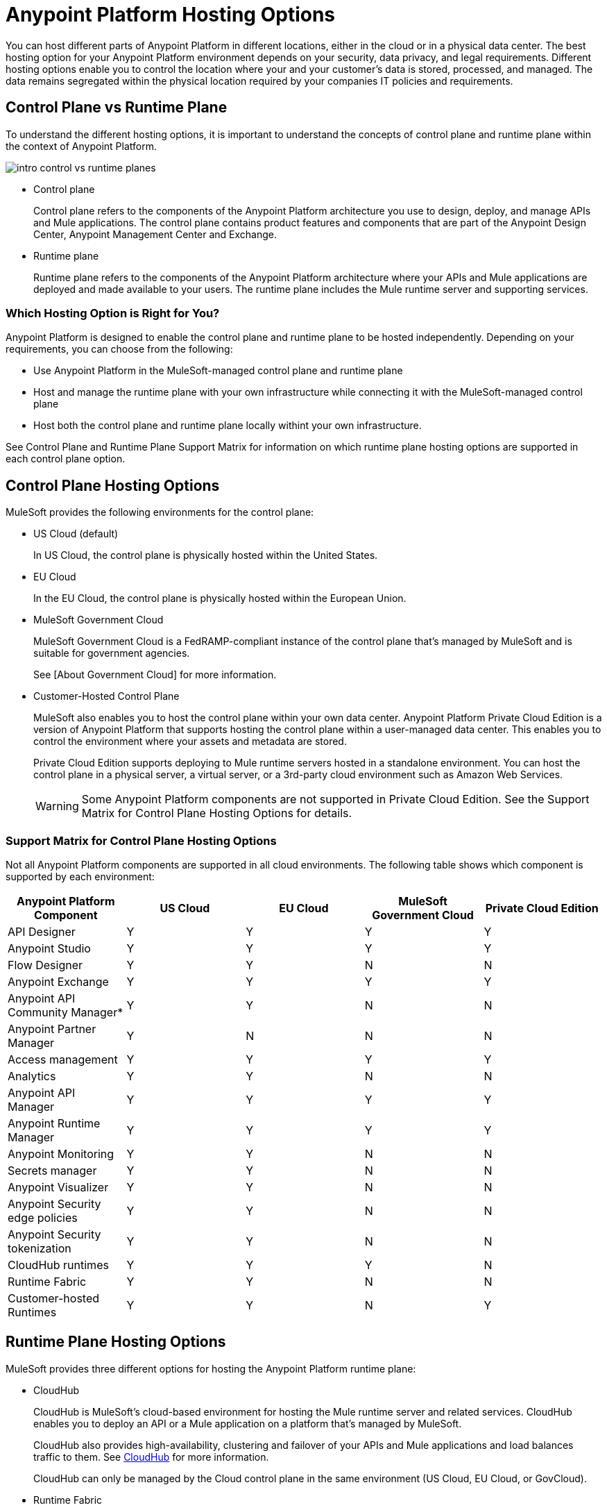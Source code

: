 = Anypoint Platform Hosting Options

You can host different parts of Anypoint Platform in different locations, either in the cloud or in a physical data center. The best hosting option for your Anypoint Platform environment depends on your security, data privacy, and legal requirements. Different hosting options enable you to control the location where your and your customer's data is stored, processed, and managed. The data remains segregated within the physical location required by your companies IT policies and requirements.

== Control Plane vs Runtime Plane

To understand the different hosting options, it is important to understand the concepts of control plane and runtime plane within the context of Anypoint Platform.

image::intro-control-vs-runtime-planes.png[]

* Control plane
+
Control plane refers to the components of the Anypoint Platform architecture you use to design, deploy, and manage APIs and Mule applications. The control plane contains product features and components that are part of the Anypoint Design Center, Anypoint Management Center and Exchange.

* Runtime plane
+
Runtime plane refers to the components of the Anypoint Platform architecture where your APIs and Mule applications are deployed and made available to your users. The runtime plane includes the Mule runtime server and supporting services.

=== Which Hosting Option is Right for You?

Anypoint Platform is designed to enable the control plane and runtime plane to be hosted independently. Depending on your requirements, you can choose from the following: 

* Use Anypoint Platform in the MuleSoft-managed control plane and runtime plane
* Host and manage the runtime plane with your own infrastructure while connecting it with the MuleSoft-managed control plane
* Host both the control plane and runtime plane locally withint your own infrastructure.

See Control Plane and Runtime Plane Support Matrix for information on which runtime plane hosting options are supported in each control plane option.

== Control Plane Hosting Options

MuleSoft provides the following environments for the control plane:

* US Cloud (default)
+
In US Cloud, the control plane is physically hosted within the United States.

* EU Cloud
+
In the EU Cloud, the control plane is physically hosted within the European Union.

* MuleSoft Government Cloud
+
MuleSoft Government Cloud is a FedRAMP-compliant instance of the control plane that’s managed by MuleSoft and is suitable for government agencies.
+
See [About Government Cloud] for more information.

* Customer-Hosted Control Plane
+
MuleSoft also enables you to host the control plane within your own data center. Anypoint Platform Private Cloud Edition is a version of Anypoint Platform that supports hosting the control plane within a user-managed data center. This enables you to control the environment where your assets and metadata are stored.
+
Private Cloud Edition supports deploying to Mule runtime servers hosted in a standalone environment. You can host the control plane in a physical server, a virtual server, or a 3rd-party cloud environment such as Amazon Web Services.
+
[WARNING]
Some Anypoint Platform components are not supported in Private Cloud Edition. See the Support Matrix for Control Plane Hosting Options for details.

=== Support Matrix for Control Plane Hosting Options

Not all Anypoint Platform components are supported in all cloud environments. The following table shows which component is supported by each environment:

[%header,cols="5*a"]
|===
| Anypoint Platform Component | US Cloud | EU Cloud | MuleSoft Government Cloud | Private Cloud Edition
| API Designer | Y | Y | Y | Y
| Anypoint Studio | Y | Y | Y | Y
| Flow Designer | Y | Y | N | N
| Anypoint Exchange | Y | Y | Y | Y
| Anypoint API Community Manager* | Y | Y | N | N
| Anypoint Partner Manager | Y | N | N | N
| Access management | Y | Y | Y | Y
| Analytics | Y | Y | N | N
| Anypoint API Manager | Y | Y | Y | Y
| Anypoint Runtime Manager | Y | Y | Y | Y
| Anypoint Monitoring | Y | Y | N | N
| Secrets manager | Y | Y | N | N
| Anypoint Visualizer | Y | Y | N | N
| Anypoint Security edge policies | Y | Y | N | N
| Anypoint Security tokenization | Y | Y | N | N
| CloudHub runtimes | Y | Y | Y | N
| Runtime Fabric | Y | Y | N | N
| Customer-hosted Runtimes | Y | Y | N | Y
|===

== Runtime Plane Hosting Options

MuleSoft provides three different options for hosting the Anypoint Platform runtime plane:

* CloudHub
+
CloudHub is MuleSoft's cloud-based environment for hosting the Mule runtime server and related services. CloudHub enables you to deploy an API or a Mule application on a platform that’s managed by MuleSoft.
+
CloudHub also provides high-availability, clustering and failover of your APIs and Mule applications and load balances traffic to them. See xref:runtime-manager::cloudhub.adoc[CloudHub] for more information.
+
CloudHub can only be managed by the Cloud control plane in the same environment (US Cloud, EU Cloud, or GovCloud).

* Runtime Fabric
+
Runtime Fabric is a container service that enables you to run Mule applications and API gateways within a data center or 3rd-party cloud environment that you control and manage. Runtime Fabric can be installed on a set of physical servers, virtual machines, or within Amazon Web Services and Microsoft Azure.
+
Runtime Fabric comes bundled with technology such as Docker and Kubernetes to offer benefits such as high-availability, failover, clustering, and load balancing. See [Anypoint Runtime Fabric Overview] for more information.
+
Runtime Fabric can only be managed by Cloud control planes (US Cloud, EU Cloud). MuleSoft Government Coud and Private Cloud Edition do not support Runtime Fabric.

* Standalone Runtimes
+
The standalone option enables you to host Mule runtime engine server and related services in an environment that you manage. Using standalone runtimes, the Mule Runtime Server can run on a physical server, a virtual machine, or within a 3rd-party cloud installation like Amazon Web Services or Microsoft Azure.
+
When using standalone runtimes, you are also responsible for providing the framework for high-availability, failover, clustering and load balancing.
+
Standalone runtimes can be managed by Cloud control plans (US Cloud, EU Cloud) or a customer-hosted control plane (PCE). MuleSoft Government Cloud does not support standalone runtimes.

=== Support Matrix for Runtime Plane Hosting Options

Not all Anypoint Platform components are supported in each of the Runtime Plane hosting options:

[%header,cols="4*a"]
|===
| Anypoint Platform Component | CloudHub | Runtime Fabric | Standalone
| Mule runtime engine | Y | Y | Y
| Anypoint MQ | Y | N | N
| Anypoint Object Store | Y | N | N
| Connectors | Y | Y | Y
|===

== Control Plane and Runtime Plane Support Matrix

The following table lists which runtime plane options are supported in each control plane hosting option.

[%header,cols="5*a"]
|===
| Runtime Plane | US Cloud | EU Cloud| Government Cloud | Private Cloud Edition
| CloudHub | Y | Y | Y | N
| Standalone Runtimes | Y | Y | N | N
| Runtime Fabric | Y | Y | N | N
|===
